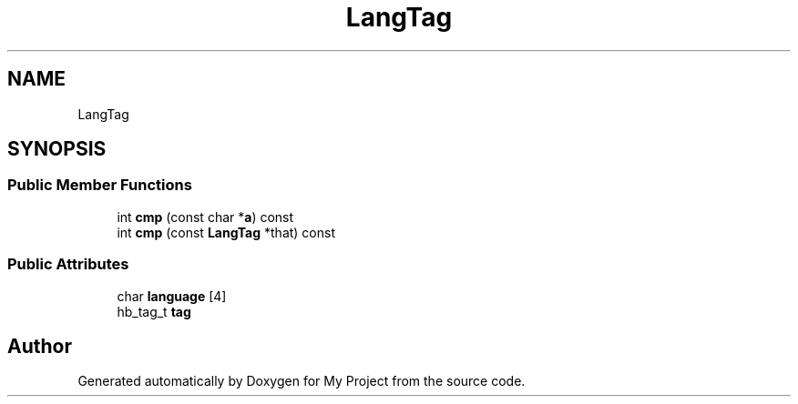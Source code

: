 .TH "LangTag" 3 "Wed Feb 1 2023" "Version Version 0.0" "My Project" \" -*- nroff -*-
.ad l
.nh
.SH NAME
LangTag
.SH SYNOPSIS
.br
.PP
.SS "Public Member Functions"

.in +1c
.ti -1c
.RI "int \fBcmp\fP (const char *\fBa\fP) const"
.br
.ti -1c
.RI "int \fBcmp\fP (const \fBLangTag\fP *that) const"
.br
.in -1c
.SS "Public Attributes"

.in +1c
.ti -1c
.RI "char \fBlanguage\fP [4]"
.br
.ti -1c
.RI "hb_tag_t \fBtag\fP"
.br
.in -1c

.SH "Author"
.PP 
Generated automatically by Doxygen for My Project from the source code\&.
